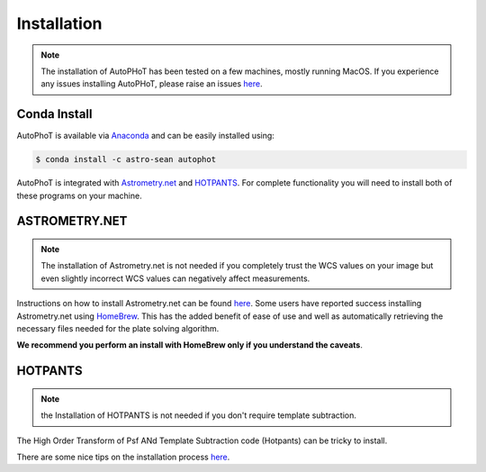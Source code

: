 Installation
============

.. note::
  The installation of AutoPHoT has been tested on a few machines, mostly running MacOS. If you experience any issues installing AutoPHoT, please raise an issues `here <https://github.com/Astro-Sean/autophot/issues>`__.

Conda Install
#############

AutoPhoT is available via `Anaconda`_ and can be easily installed using:


.. code-block:: bash

   $ conda install -c astro-sean autophot

AutoPhoT is integrated with `Astrometry.net`_ and `HOTPANTS`_. For complete functionality you will need to install both of these programs on your machine.



ASTROMETRY.NET
##############

.. note::
  The installation of Astrometry.net is not needed if you completely trust the WCS values on your image but even slightly incorrect WCS values can negatively affect measurements.

Instructions on how to install Astrometry.net can be found  `here <http://astrometry.net/use.html>`__. Some users have reported success installing Astrometry.net using `HomeBrew <https://formulae.brew.sh/formula/astrometry-net>`_. This has the added benefit of ease of use and well as automatically retrieving the necessary files needed for the plate solving algorithm.

**We recommend you perform an install with HomeBrew only if you understand the caveats**.


HOTPANTS
##########

.. note::
  the Installation of HOTPANTS is not needed if you don't require template subtraction.

The High Order Transform of Psf ANd Template Subtraction code (Hotpants) can be tricky to install.

There are some nice tips on the installation process `here <https://okomestudio.net/biboroku/2010/03/installing-hotpants-5-1-10-on-mac-os-x-leopard/>`__.


.. _Anaconda: https://anaconda.org/astro-sean/autophot
.. _Astrometry.net: http://astrometry.net/
.. _HOTPANTS: https://github.com/acbecker/hotpants
